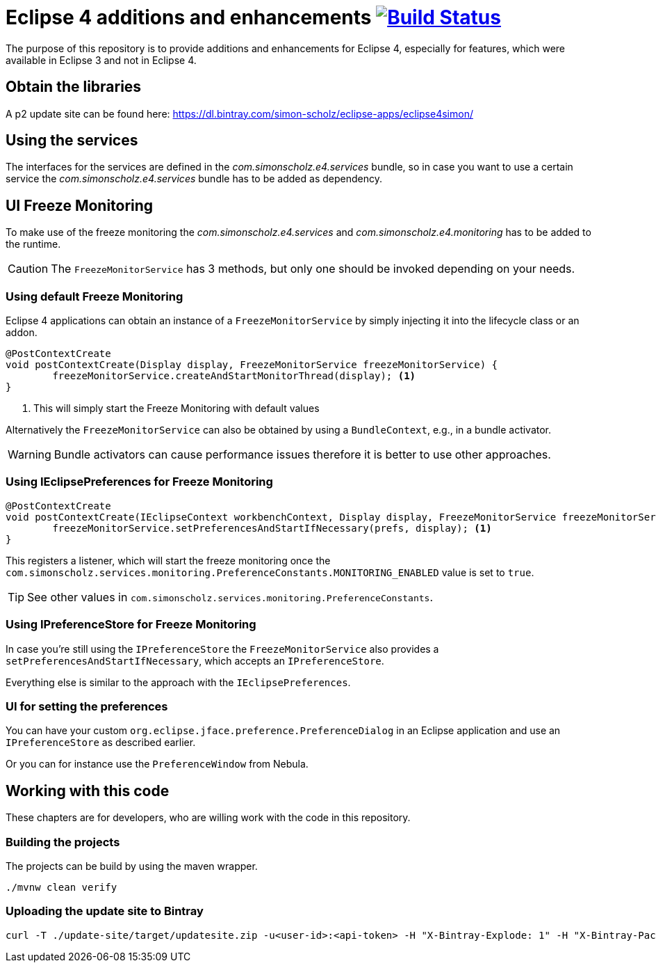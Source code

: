 = Eclipse 4 additions and enhancements image:https://travis-ci.org/SimonScholz/eclipse4simon.svg?branch=master["Build Status", link="https://travis-ci.org/SimonScholz/eclipse4simon"]

The purpose of this repository is to provide additions and enhancements for Eclipse 4, especially for features, which were available in Eclipse 3 and not in Eclipse 4.

== Obtain the libraries

A p2 update site can be found here: https://dl.bintray.com/simon-scholz/eclipse-apps/eclipse4simon/

== Using the services

The interfaces for the services are defined in the _com.simonscholz.e4.services_ bundle,
so in case you want to use a certain service the _com.simonscholz.e4.services_ bundle has to be added as dependency.

== UI Freeze Monitoring

To make use of the freeze monitoring the _com.simonscholz.e4.services_ and _com.simonscholz.e4.monitoring_ has to be added to the runtime.

CAUTION: The `FreezeMonitorService` has 3 methods, but only one should be invoked depending on your needs.

=== Using default Freeze Monitoring

Eclipse 4 applications can obtain an instance of a `FreezeMonitorService` by simply injecting it into the lifecycle class or an addon.

[source,java]
----
@PostContextCreate
void postContextCreate(Display display, FreezeMonitorService freezeMonitorService) {
	freezeMonitorService.createAndStartMonitorThread(display); <1>
}
----
<1> This will simply start the Freeze Monitoring with default values

Alternatively the `FreezeMonitorService` can also be obtained by using a `BundleContext`, e.g., in a bundle activator.

WARNING: Bundle activators can cause performance issues therefore it is better to use other approaches.

=== Using IEclipsePreferences for Freeze Monitoring

[source, java]
----
@PostContextCreate
void postContextCreate(IEclipseContext workbenchContext, Display display, FreezeMonitorService freezeMonitorService, @Preference IEclipsePreferences prefs) {
	freezeMonitorService.setPreferencesAndStartIfNecessary(prefs, display); <1>
}
----

This registers a listener, which will start the freeze monitoring once the `com.simonscholz.services.monitoring.PreferenceConstants.MONITORING_ENABLED` value is set to `true`.

TIP: See other values in `com.simonscholz.services.monitoring.PreferenceConstants`.

=== Using IPreferenceStore for Freeze Monitoring

In case you're still using the `IPreferenceStore`  the `FreezeMonitorService` also provides a `setPreferencesAndStartIfNecessary`,
which accepts an `IPreferenceStore`.

Everything else is similar to the approach with the `IEclipsePreferences`.

=== UI for setting the preferences

You can have your custom `org.eclipse.jface.preference.PreferenceDialog` in an Eclipse application and use an `IPreferenceStore` as described earlier.

Or you can for instance use the `PreferenceWindow` from Nebula.

== Working with this code

These chapters are for developers, who are willing work with the code in this repository.

=== Building the projects

The projects can be build by using the maven wrapper.

[source, console]
----
./mvnw clean verify
----

=== Uploading the update site to Bintray

[source, curl]
----
curl -T ./update-site/target/updatesite.zip -u<user-id>:<api-token> -H "X-Bintray-Explode: 1" -H "X-Bintray-Package:eclipse4simon" -H "X-Bintray-Version:0.1.0" https://api.bintray.com/content/simon-scholz/eclipse-apps/eclipse4simon/0.1.0/
----


